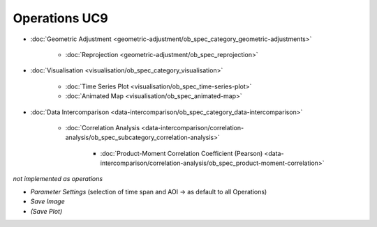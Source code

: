 Operations UC9 
==============

- :doc:`Geometric Adjustment <geometric-adjustment/ob_spec_category_geometric-adjustments>`

	- :doc:`Reprojection <geometric-adjustment/ob_spec_reprojection>`
	
- :doc:`Visualisation <visualisation/ob_spec_category_visualisation>`

	- :doc:`Time Series Plot <visualisation/ob_spec_time-series-plot>`
	- :doc:`Animated Map <visualisation/ob_spec_animated-map>`

	
- :doc:`Data Intercomparison <data-intercomparison/ob_spec_category_data-intercomparison>`
		
	- :doc:`Correlation Analysis <data-intercomparison/correlation-analysis/ob_spec_subcategory_correlation-analysis>`
	
		- :doc:`Product-Moment Correlation Coefficient (Pearson) <data-intercomparison/correlation-analysis/ob_spec_product-moment-correlation>`


		


*not implemented as operations*

- *Parameter Settings* (selection of time span and AOI -> as default to all Operations)
- *Save Image*
- *(Save Plot)*